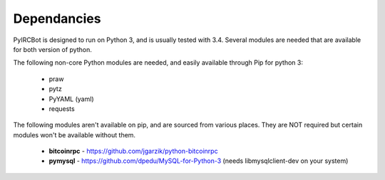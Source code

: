 ************
Dependancies
************

PyIRCBot is designed to run on Python 3, and is usually tested with 3.4. Several
modules are needed that are available for both version of python.

The following non-core Python modules are needed, and easily available through
Pip for python 3:

 - praw
 - pytz
 - PyYAML (yaml)
 - requests
 
The following modules aren't available on pip, and are sourced from various
places. They are NOT required but certain modules won't be available without
them.

 - **bitcoinrpc** - https://github.com/jgarzik/python-bitcoinrpc
 - **pymysql** - https://github.com/dpedu/MySQL-for-Python-3 (needs \
   libmysqlclient-dev on your system)
